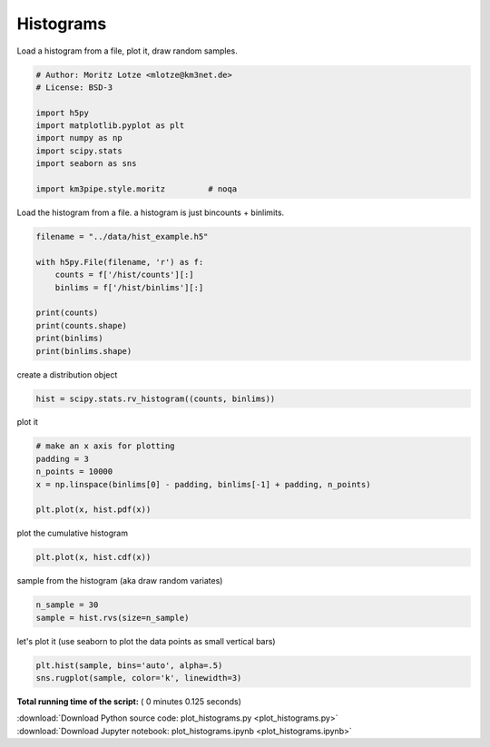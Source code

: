 

.. _sphx_glr_auto_examples_stats_plot_histograms.py:


==========
Histograms
==========

Load a histogram from a file, plot it, draw random samples.



.. code-block:: python


    # Author: Moritz Lotze <mlotze@km3net.de>
    # License: BSD-3

    import h5py
    import matplotlib.pyplot as plt
    import numpy as np
    import scipy.stats
    import seaborn as sns

    import km3pipe.style.moritz         # noqa







Load the histogram from a file.
a histogram is just bincounts + binlimits.



.. code-block:: python


    filename = "../data/hist_example.h5"

    with h5py.File(filename, 'r') as f:
        counts = f['/hist/counts'][:]
        binlims = f['/hist/binlims'][:]

    print(counts)
    print(counts.shape)
    print(binlims)
    print(binlims.shape)





.. rst-class:: sphx-glr-script-out

 Out::

    [  5  19  40  78  77  51  27  35  82 146 190 142  77  22   9]
    (15,)
    [11.82382487 12.60194812 13.38007137 14.15819462 14.93631788 15.71444113
     16.49256438 17.27068763 18.04881088 18.82693413 19.60505738 20.38318064
     21.16130389 21.93942714 22.71755039 23.49567364]
    (16,)


create a distribution object



.. code-block:: python


    hist = scipy.stats.rv_histogram((counts, binlims))








plot it



.. code-block:: python


    # make an x axis for plotting
    padding = 3
    n_points = 10000
    x = np.linspace(binlims[0] - padding, binlims[-1] + padding, n_points)

    plt.plot(x, hist.pdf(x))





.. image:: /auto_examples/stats/images/sphx_glr_plot_histograms_001.png
    :align: center




plot the cumulative histogram



.. code-block:: python


    plt.plot(x, hist.cdf(x))





.. image:: /auto_examples/stats/images/sphx_glr_plot_histograms_002.png
    :align: center




sample from the histogram (aka draw random variates)



.. code-block:: python


    n_sample = 30
    sample = hist.rvs(size=n_sample)







let's plot it (use seaborn to plot the data points as small vertical bars)



.. code-block:: python

    plt.hist(sample, bins='auto', alpha=.5)
    sns.rugplot(sample, color='k', linewidth=3)



.. image:: /auto_examples/stats/images/sphx_glr_plot_histograms_003.png
    :align: center




**Total running time of the script:** ( 0 minutes  0.125 seconds)



.. container:: sphx-glr-footer


  .. container:: sphx-glr-download

     :download:`Download Python source code: plot_histograms.py <plot_histograms.py>`



  .. container:: sphx-glr-download

     :download:`Download Jupyter notebook: plot_histograms.ipynb <plot_histograms.ipynb>`

.. rst-class:: sphx-glr-signature

    `Generated by Sphinx-Gallery <https://sphinx-gallery.readthedocs.io>`_
